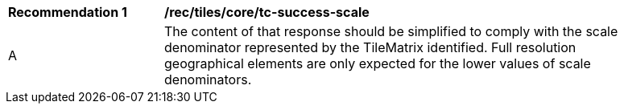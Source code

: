 [[rec_tiles_core_tc-success-scale]]
[width="90%",cols="2,6a"]
|===
^|*Recommendation {counter:rec-id}* |*/rec/tiles/core/tc-success-scale*
^|A |The content of that response should be simplified to comply with the scale denominator represented by the TileMatrix identified. Full resolution geographical elements are only expected for the lower values of scale denominators.
|===
